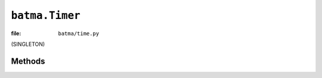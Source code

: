 ``batma.Timer``
===============

:file: ``batma/time.py``

.. class:: batma.Timer

   (SINGLETON)


Methods
-------

.. function:: timer.schedule_once(callback, time, *args, **kwargs)
.. function:: timer.schedule(callback, time, *args, **kwargs)
.. function:: timer.unschedule(callback)
.. function:: timer.update(event)